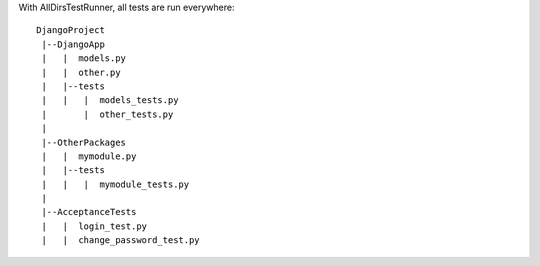 
With AllDirsTestRunner, all tests are run everywhere::

    DjangoProject
     |--DjangoApp
     |   |  models.py
     |   |  other.py
     |   |--tests
     |   |   |  models_tests.py
     |       |  other_tests.py
     |         
     |--OtherPackages
     |   |  mymodule.py
     |   |--tests
     |   |   |  mymodule_tests.py
     |
     |--AcceptanceTests
     |   |  login_test.py
     |   |  change_password_test.py

